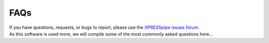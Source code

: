 ############################
FAQs
############################

| If you have questions, requests, or bugs to report, please use the `XPRESSpipe issues forum <https://github.com/XPRESSyourself/XPRESSpipe/issues>`_.

| As this software is used more, we will compile some of the most commonly asked questions here...
